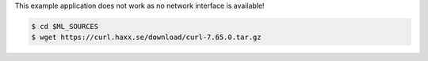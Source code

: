 This example application does not work as no network interface is
available!

.. code-block:: shell

   $ cd $ML_SOURCES
   $ wget https://curl.haxx.se/download/curl-7.65.0.tar.gz
